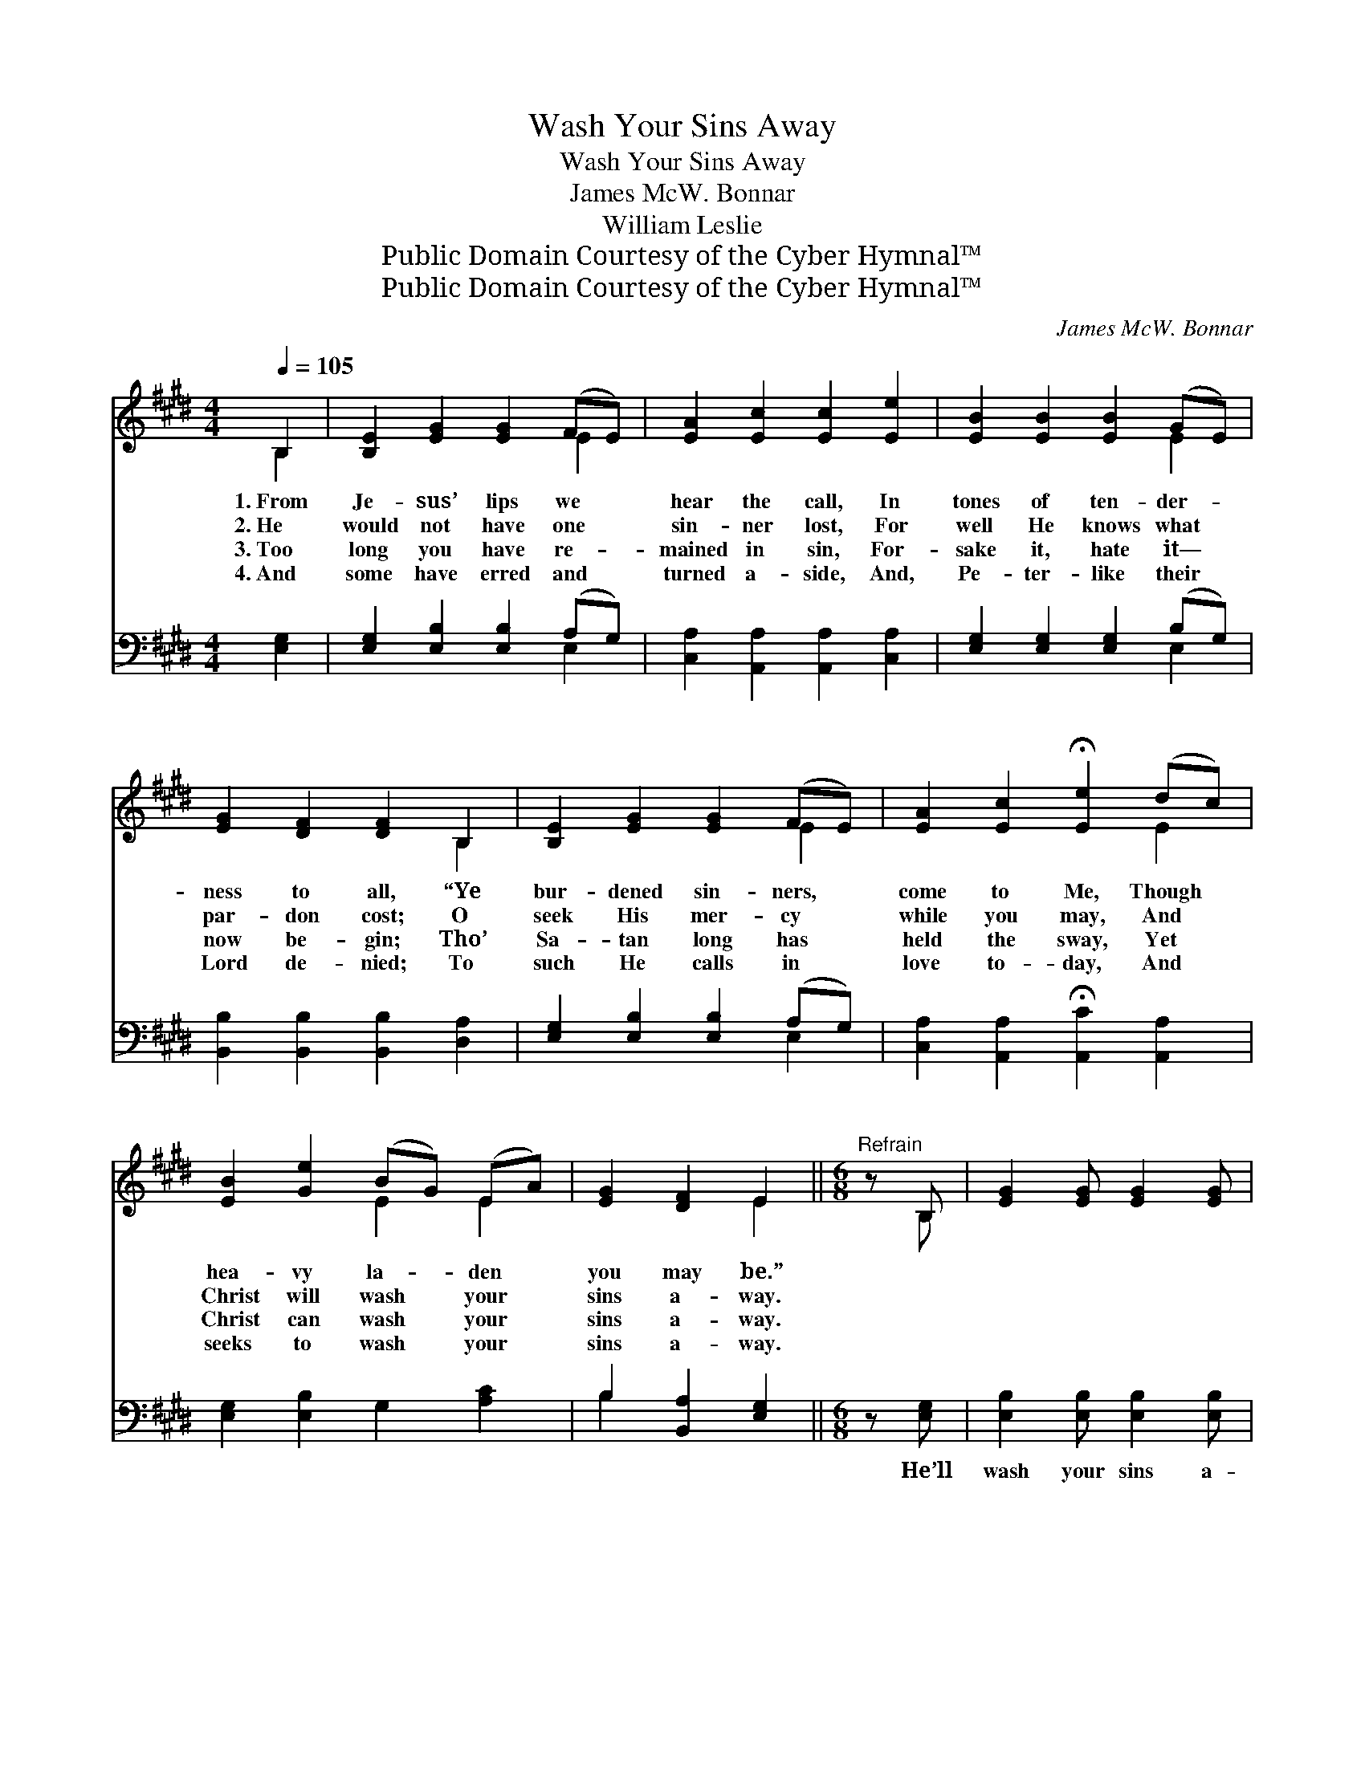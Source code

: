 X:1
T:Wash Your Sins Away
T:Wash Your Sins Away
T:James McW. Bonnar
T:William Leslie
T:Public Domain Courtesy of the Cyber Hymnal™
T:Public Domain Courtesy of the Cyber Hymnal™
C:James McW. Bonnar
Z:Public Domain
Z:Courtesy of the Cyber Hymnal™
%%score ( 1 2 ) ( 3 4 )
L:1/8
Q:1/4=105
M:4/4
K:E
V:1 treble 
V:2 treble 
V:3 bass 
V:4 bass 
V:1
 B,2 | [B,E]2 [EG]2 [EG]2 (FE) | [EA]2 [Ec]2 [Ec]2 [Ee]2 | [EB]2 [EB]2 [EB]2 (GE) | %4
w: 1.~From|Je- sus’ lips we *|hear the call, In|tones of ten- der- *|
w: 2.~He|would not have one *|sin- ner lost, For|well He knows what *|
w: 3.~Too|long you have re- *|mained in sin, For-|sake it, hate it— *|
w: 4.~And|some have erred and *|turned a- side, And,|Pe- ter- like their *|
 [EG]2 [DF]2 [DF]2 B,2 | [B,E]2 [EG]2 [EG]2 (FE) | [EA]2 [Ec]2 !fermata![Ee]2 (dc) | %7
w: ness to all, “Ye|bur- dened sin- ners, *|come to Me, Though *|
w: par- don cost; O|seek His mer- cy *|while you may, And *|
w: now be- gin; Tho’|Sa- tan long has *|held the sway, Yet *|
w: Lord de- nied; To|such He calls in *|love to- day, And *|
 [EB]2 [Ge]2 (BG) (EA) | [EG]2 [DF]2 E2 ||[M:6/8]"^Refrain" z B, | [EG]2 [EG] [EG]2 [EG] | %11
w: hea- vy la- * den *|you may be.”|||
w: Christ will wash * your *|sins a- way.|||
w: Christ can wash * your *|sins a- way.|||
w: seeks to wash * your *|sins a- way.|||
 (B2 A [DF]2) [DG] | [DA]2 [DA] [FA]2 [DA] | (c2 B [EG]2) [EB] | [Ee]2 [Ee] (ed)[Ec] | %15
w: ||||
w: ||||
w: ||||
w: ||||
 [EB]2 [DB] (BA)[^DG] | [CF]2 [Ec] [DB]2 [B,D] | !fermata![B,E]3 |] %18
w: |||
w: |||
w: |||
w: |||
V:2
 B,2 | x6 E2 | x8 | x6 E2 | x6 B,2 | x6 E2 | x6 E2 | x4 E2 E2 | x4 E2 ||[M:6/8] x B, | x6 | %11
 D3- x3 | x6 | E3- x3 | x3 E2 x | x3 =D2 x | x6 | x3 |] %18
V:3
 [E,G,]2 | [E,G,]2 [E,B,]2 [E,B,]2 (A,G,) | [C,A,]2 [A,,A,]2 [A,,A,]2 [C,A,]2 | %3
w: ~|~ ~ ~ ~ *|~ ~ ~ ~|
 [E,G,]2 [E,G,]2 [E,G,]2 (B,G,) | [B,,B,]2 [B,,B,]2 [B,,B,]2 [D,A,]2 | %5
w: ~ ~ ~ ~ *|~ ~ ~ ~|
 [E,G,]2 [E,B,]2 [E,B,]2 (A,G,) | [C,A,]2 [A,,A,]2 !fermata![A,,C]2 [A,,A,]2 | %7
w: ~ ~ ~ ~ *|~ ~ ~ ~|
 [E,G,]2 [E,B,]2 G,2 [A,C]2 | B,2 [B,,A,]2 [E,G,]2 ||[M:6/8] z [E,G,] | %10
w: ~ ~ ~ ~|~ ~ ~|He’ll|
 [E,B,]2 [E,B,] [E,B,]2 [E,B,] | ([B,,-B,]3 [B,,A,]2) [B,,G,] | [B,,F,]2 [B,,B,] [D,B,]2 [F,B,] | %13
w: wash your sins a-|way, * He’ll|wash your sins a-|
 (A,2 G, [E,B,]2) [G,B,] | [E,G,]2 [F,A,] [G,B,]2 A, | [G,B,]2 [F,A,] (G,A,)[E,B,] | %16
w: way, * * The|* blood of Christ,|the bleed- ing * Lamb,|
 [A,C]2 [A,,A,] [B,,A,]2 [B,,A,] | !fermata![E,G,]3 |] %18
w: Will wash your sins|a-|
V:4
 x2 | x6 E,2 | x8 | x6 E,2 | x8 | x6 E,2 | x8 | x8 | B,2 x4 ||[M:6/8] x2 | x6 | x6 | x6 | E,3- x3 | %14
 x5 A, | x3 E,2 x | x6 | x3 |] %18

